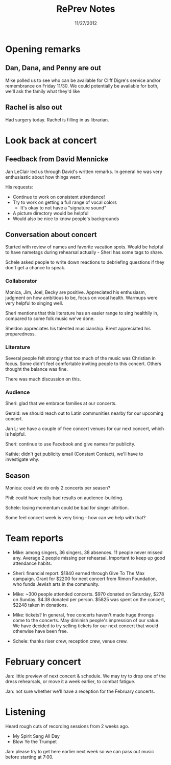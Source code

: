 #+TITLE: RePrev Notes
#+DATE: 11/27/2012

* Opening remarks

** Dan, Dana, and Penny are out

Mike polled us to see who can be available for Cliff Digre's service
and/or remembrance on Friday 11/30.  We could potentially be available
for both, we'll ask the family what they'd like

** Rachel is also out

Had surgery today.  Rachel is filling in as librarian.

* Look back at concert

** Feedback from David Mennicke

Jan LeClair led us through David's written remarks.  In general he was
very enthusiastic about how things went.

His requests:

- Continue to work on consistent attendance!
- Try to work on getting a full range of vocal colors
  - It's okay to not have a "signature sound"
- A picture directory would be helpful
- Would also be nice to know people's backgrounds

** Conversation about concert

Started with review of names and favorite vacation spots.  Would be
helpful to have nametags during rehearsal actually - Sheri has some
tags to share.

Schele asked people to write down reactions to debriefing questions if
they don't get a chance to speak.

*** Collaborator

Monica, Jim, Joel, Becky are positive.  Appreciated his enthusiasm,
judgment on how ambitious to be, focus on vocal health.  Warmups were
very helpful to singing well.

Sheri mentions that this literature has an easier range to sing
healthily in, compared to some folk music we've done.

Sheldon appreciates his talented musicianship.  Brent appreciated his
preparedness.

*** Literature

Several people felt strongly that too much of the music was Christian
in focus.  Some didn't feel comfortable inviting people to this
concert.  Others thought the balance was fine.

There was much discussion on this.

*** Audience

Sheri: glad that we embrace families at our concerts.

Gerald: we should reach out to Latin communities nearby for our
upcoming concert.

Jan L: we have a couple of free concert venues for our next concert,
which is helpful.

Sheri: continue to use Facebook and give names for publicity.

Kathie: didn't get publicity email (Constant Contact), we'll have to
investigate why.


** Season

Monica: could we do only 2 concerts per season?

Phil: could have really bad results on audience-building.

Schele: losing momentum could be bad for singer attrition.

Some feel concert week is very tiring - how can we help with that?

* Team reports

- Mike: among singers, 36 singers, 38 absences.  11 people never missed any.
  Average 2 people missing per rehearsal.  Important to keep up good
  attendance habits.

- Sheri: financial report.  $1840 earned through Give To The Max
  campaign.  Grant for $2200 for next concert from Rimon Foundation,
  who funds Jewish arts in the community.

- Mike: ~300 people attended concerts.  $970 donated on Saturday, $278
  on Sunday.  $4.38 donated per person.  $5825 was spent on the
  concert, $2248 taken in donations.

- Mike: tickets?  In general, free concerts haven't made huge throngs
  come to the concerts.  May diminish people's impression of our
  value.  We have decided to try selling tickets for our next concert
  that would otherwise have been free.

- Schele: thanks riser crew, reception crew, venue crew.

* February concert

Jan: little preview of next concert & schedule.  We may try to drop
one of the dress rehearsals, or move it a week earlier, to combat
fatigue.

Jan: not sure whether we'll have a reception for the February
concerts.

* Listening

Heard rough cuts of recording sessions from 2 weeks ago.

- My Spirit Sang All Day
- Blow Ye the Trumpet

Jan: please try to get here earlier next week so we can pass out music
before starting at 7:00.

